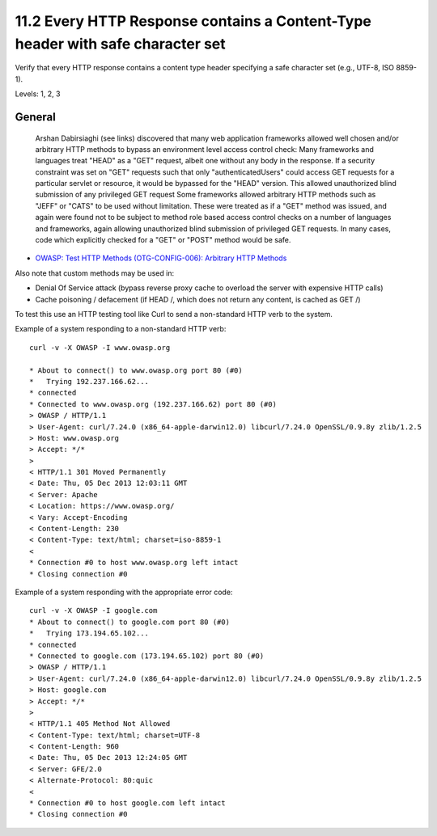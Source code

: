 11.2 Every HTTP Response contains a Content-Type header with safe character set
===============================================================================

Verify that every HTTP response contains a content type header specifying a safe character set (e.g., UTF-8, ISO 8859-1).

Levels: 1, 2, 3

General
-------

    Arshan Dabirsiaghi (see links) discovered that many web application
    frameworks allowed well chosen and/or arbitrary HTTP methods to
    bypass an environment level access control check: Many frameworks
    and languages treat "HEAD" as a "GET" request, albeit one without
    any body in the response. If a security constraint was set on "GET"
    requests such that only "authenticatedUsers" could access GET
    requests for a particular servlet or resource, it would be bypassed
    for the "HEAD" version. This allowed unauthorized blind submission
    of any privileged GET request Some frameworks allowed arbitrary HTTP
    methods such as "JEFF" or "CATS" to be used without limitation.
    These were treated as if a "GET" method was issued, and again were
    found not to be subject to method role based access control checks
    on a number of languages and frameworks, again allowing unauthorized
    blind submission of privileged GET requests. In many cases, code
    which explicitly checked for a "GET" or "POST" method would be safe.

-  `OWASP: Test HTTP Methods (OTG-CONFIG-006): Arbitrary HTTP
   Methods <https://www.owasp.org/index.php/Testing_for_HTTP_Methods_and_XST_%28OWASP-CM-008%29#Arbitrary_HTTP_Methods>`__

Also note that custom methods may be used in:

-  Denial Of Service attack (bypass reverse proxy cache to overload the
   server with expensive HTTP calls)
-  Cache poisoning / defacement (if HEAD /, which does not return any
   content, is cached as GET /)

To test this use an HTTP testing tool like Curl to send a non-standard
HTTP verb to the system.

Example of a system responding to a non-standard HTTP verb:

::

    curl -v -X OWASP -I www.owasp.org
     
    * About to connect() to www.owasp.org port 80 (#0)
    *   Trying 192.237.166.62...
    * connected
    * Connected to www.owasp.org (192.237.166.62) port 80 (#0)
    > OWASP / HTTP/1.1
    > User-Agent: curl/7.24.0 (x86_64-apple-darwin12.0) libcurl/7.24.0 OpenSSL/0.9.8y zlib/1.2.5
    > Host: www.owasp.org
    > Accept: */*
    >
    < HTTP/1.1 301 Moved Permanently
    < Date: Thu, 05 Dec 2013 12:03:11 GMT
    < Server: Apache
    < Location: https://www.owasp.org/
    < Vary: Accept-Encoding
    < Content-Length: 230
    < Content-Type: text/html; charset=iso-8859-1
    <
    * Connection #0 to host www.owasp.org left intact
    * Closing connection #0

Example of a system responding with the appropriate error code:

::

    curl -v -X OWASP -I google.com
    * About to connect() to google.com port 80 (#0)
    *   Trying 173.194.65.102...
    * connected
    * Connected to google.com (173.194.65.102) port 80 (#0)
    > OWASP / HTTP/1.1
    > User-Agent: curl/7.24.0 (x86_64-apple-darwin12.0) libcurl/7.24.0 OpenSSL/0.9.8y zlib/1.2.5
    > Host: google.com
    > Accept: */*
    >
    < HTTP/1.1 405 Method Not Allowed
    < Content-Type: text/html; charset=UTF-8
    < Content-Length: 960
    < Date: Thu, 05 Dec 2013 12:24:05 GMT
    < Server: GFE/2.0
    < Alternate-Protocol: 80:quic
    <
    * Connection #0 to host google.com left intact
    * Closing connection #0

